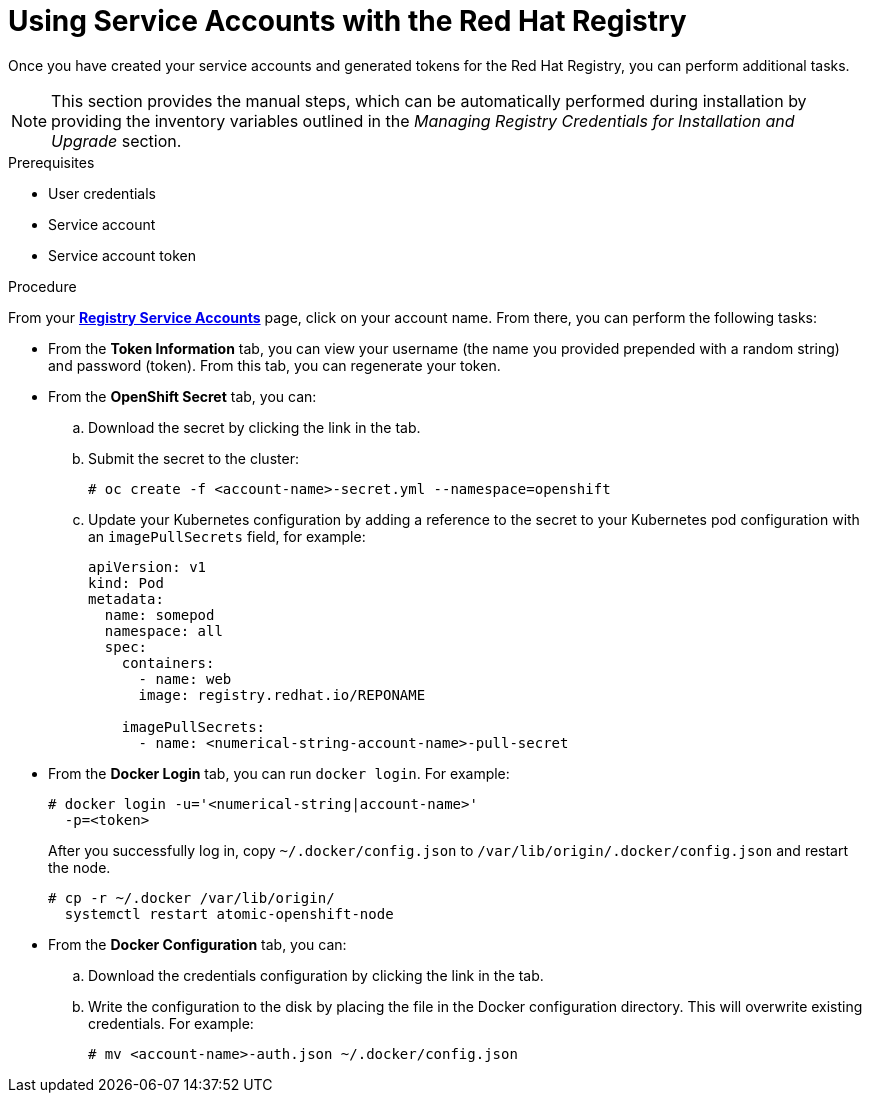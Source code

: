// Module included in the following assemblies:
//
// <install_config/registry/index#auth-enabled-registry.adoc>

// Base the file name and the ID on the module title. For example:
// * file name: doing-procedure-a.adoc
// * ID: [id='doing-procedure-a']
// * Title: = Doing procedure A

[id='using-service-accounts_{context}']
= Using Service Accounts with the Red Hat Registry

Once you have created your service accounts and generated tokens for the Red Hat
Registry, you can perform additional tasks.

[NOTE]
====
This section provides the manual steps, which can be automatically performed
during installation by providing the inventory variables outlined in the
_Managing Registry Credentials for Installation and Upgrade_ section.
====

.Prerequisites

* User credentials
* Service account
* Service account token

.Procedure

From your link:https://access.redhat.com/terms-based-registry/[*Registry Service
Accounts*] page, click on your account name. From there, you can perform the
following tasks:

* From the *Token Information* tab, you can view your username (the name you provided
 prepended with a random string) and password (token). From this tab, you can
 regenerate your token.
* From the *OpenShift Secret* tab, you can:
.. Download the secret by clicking the link in the tab.
.. Submit the secret to the cluster:
+
----
# oc create -f <account-name>-secret.yml --namespace=openshift
----
+
.. Update your Kubernetes configuration by adding a reference to the secret to
your Kubernetes pod configuration with an `imagePullSecrets` field, for example:
+
[source,yaml]
----
apiVersion: v1
kind: Pod
metadata:
  name: somepod
  namespace: all
  spec:
    containers:
      - name: web
      image: registry.redhat.io/REPONAME

    imagePullSecrets:
      - name: <numerical-string-account-name>-pull-secret
----
+
* From the *Docker Login* tab, you can run `docker login`. For example:
+
----
# docker login -u='<numerical-string|account-name>'
  -p=<token>
----
+
After you successfully log in, copy `~/.docker/config.json` to
`/var/lib/origin/.docker/config.json` and restart the node.
+
----
# cp -r ~/.docker /var/lib/origin/
  systemctl restart atomic-openshift-node
----
+
* From the *Docker Configuration* tab, you can:
.. Download the credentials configuration by clicking the link in the tab.
.. Write the configuration to the disk by placing the file in the Docker
configuration directory. This will overwrite existing credentials. For example:
+
----
# mv <account-name>-auth.json ~/.docker/config.json
----


//.Additional resources

//* A bulleted list of links to other material closely related to the contents of the procedure module.
//* For more details on writing procedure modules, see the link:https://github.com/redhat-documentation/modular-docs#modular-documentation-reference-guide[Modular Documentation Reference Guide].
//* Use a consistent system for file names, IDs, and titles. For tips, see _Anchor Names and File Names_ in link:https://github.com/redhat-documentation/modular-docs#modular-documentation-reference-guide[Modular Documentation Reference Guide].
